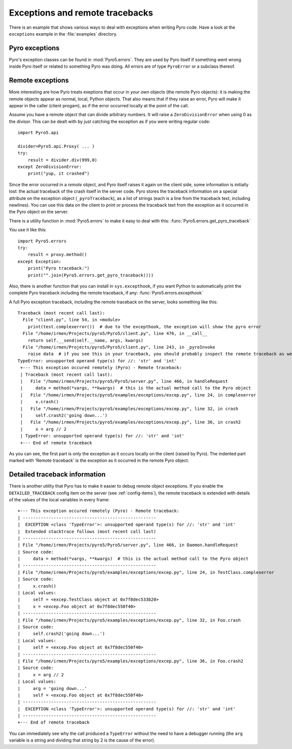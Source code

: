 .. index:: exceptions, remote traceback

********************************
Exceptions and remote tracebacks
********************************

There is an example that shows various ways to deal with exceptions when writing Pyro code.
Have a look at the ``exceptions`` example in the :file:`examples` directory.

Pyro exceptions
---------------

Pyro's exception classes can be found in :mod:`Pyro5.errors`.
They are used by Pyro itself if something went wrong inside Pyro itself or related to something Pyro was doing.
All errors are of type ``PyroError`` or a subclass thereof.

.. index:: remote errors

Remote exceptions
-----------------
More interesting are how Pyro treats exeptions that occur in *your own* objects (the remote Pyro objects):
it is making the remote objects appear as normal, local, Python objects.
That also means that if they raise an error, Pyro will make it appear in the caller (client progam),
as if the error occurred locally at the point of the call.

Assume you have a remote object that can divide arbitrary numbers.
It will raise a ``ZeroDivisionError`` when using 0 as the divisor.
This can be dealt with by just catching the exception as if you were writing regular code::

    import Pyro5.api

    divider=Pyro5.api.Proxy( ... )
    try:
        result = divider.div(999,0)
    except ZeroDivisionError:
        print("yup, it crashed")


Since the error occurred in a *remote* object, and Pyro itself raises it again on the client
side, some information is initially lost: the actual traceback of the crash itself in the server code.
Pyro stores the traceback information on a special attribute on the exception
object (``_pyroTraceback``), as a list of strings (each is a line from
the traceback text, including newlines). You can use this data on the client to print or process the
traceback text from the exception as it occurred in the Pyro object on the server.

There is a utility function in :mod:`Pyro5.errors` to make it easy to deal with this:
:func:`Pyro5.errors.get_pyro_traceback`

You use it like this::

    import Pyro5.errors
    try:
        result = proxy.method()
    except Exception:
        print("Pyro traceback:")
        print("".join(Pyro5.errors.get_pyro_traceback()))


.. index:: exception hook

Also, there is another function that you can install in ``sys.excepthook``, if you want Python
to automatically print the complete Pyro traceback including the remote traceback, if any:
:func:`Pyro5.errors.excepthook`

A full Pyro exception traceback, including the remote traceback on the server, looks something like this::

    Traceback (most recent call last):
      File "client.py", line 54, in <module>
        print(test.complexerror())  # due to the excepthook, the exception will show the pyro error
      File "/home/irmen/Projects/pyro5/Pyro5/client.py", line 476, in __call__
        return self.__send(self.__name, args, kwargs)
      File "/home/irmen/Projects/pyro5/Pyro5/client.py", line 243, in _pyroInvoke
        raise data  # if you see this in your traceback, you should probably inspect the remote traceback as well
    TypeError: unsupported operand type(s) for //: 'str' and 'int'
     +--- This exception occured remotely (Pyro) - Remote traceback:
     | Traceback (most recent call last):
     |   File "/home/irmen/Projects/pyro5/Pyro5/server.py", line 466, in handleRequest
     |     data = method(*vargs, **kwargs)  # this is the actual method call to the Pyro object
     |   File "/home/irmen/Projects/pyro5/examples/exceptions/excep.py", line 24, in complexerror
     |     x.crash()
     |   File "/home/irmen/Projects/pyro5/examples/exceptions/excep.py", line 32, in crash
     |     self.crash2('going down...')
     |   File "/home/irmen/Projects/pyro5/examples/exceptions/excep.py", line 36, in crash2
     |     x = arg // 2
     | TypeError: unsupported operand type(s) for //: 'str' and 'int'
     +--- End of remote traceback


As you can see, the first part is only the exception as it occurs locally on the client (raised
by Pyro). The indented part marked with 'Remote traceback' is the exception as it occurred
in the remote Pyro object.


.. index:: traceback information

Detailed traceback information
------------------------------

There is another utility that Pyro has to make it easier to debug remote object exceptions.
If you enable the ``DETAILED_TRACEBACK`` config item on the server (see :ref:`config-items`), the remote
traceback is extended with details of the values of the local variables in every frame::

     +--- This exception occured remotely (Pyro) - Remote traceback:
     | ----------------------------------------------------
     |  EXCEPTION <class 'TypeError'>: unsupported operand type(s) for //: 'str' and 'int'
     |  Extended stacktrace follows (most recent call last)
     | ----------------------------------------------------
     | File "/home/irmen/Projects/pyro5/Pyro5/server.py", line 466, in Daemon.handleRequest
     | Source code:
     |     data = method(*vargs, **kwargs)  # this is the actual method call to the Pyro object
     | ----------------------------------------------------
     | File "/home/irmen/Projects/pyro5/examples/exceptions/excep.py", line 24, in TestClass.complexerror
     | Source code:
     |     x.crash()
     | Local values:
     |     self = <excep.TestClass object at 0x7f8dec533b20>
     |     x = <excep.Foo object at 0x7f8dec550f40>
     | ----------------------------------------------------
     | File "/home/irmen/Projects/pyro5/examples/exceptions/excep.py", line 32, in Foo.crash
     | Source code:
     |     self.crash2('going down...')
     | Local values:
     |     self = <excep.Foo object at 0x7f8dec550f40>
     | ----------------------------------------------------
     | File "/home/irmen/Projects/pyro5/examples/exceptions/excep.py", line 36, in Foo.crash2
     | Source code:
     |     x = arg // 2
     | Local values:
     |     arg = 'going down...'
     |     self = <excep.Foo object at 0x7f8dec550f40>
     | ----------------------------------------------------
     |  EXCEPTION <class 'TypeError'>: unsupported operand type(s) for //: 'str' and 'int'
     | ----------------------------------------------------
     +--- End of remote traceback


You can immediately see why the call produced a ``TypeError`` without the need to have a debugger running
(the ``arg`` variable is a string and dividing that string by 2 is the cause of the error).
